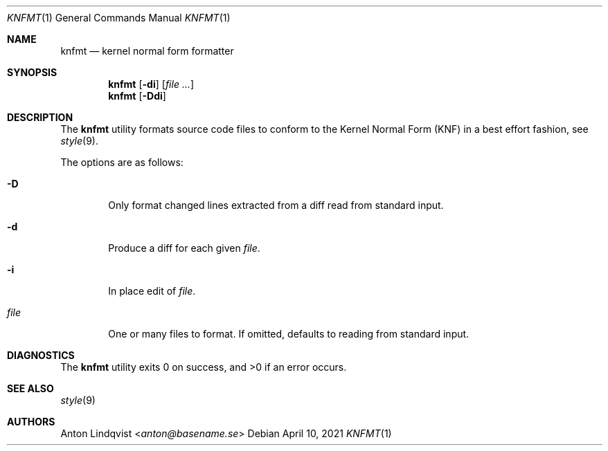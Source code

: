 .Dd $Mdocdate: April 10 2021 $
.Dt KNFMT 1
.Os
.Sh NAME
.Nm knfmt
.Nd kernel normal form formatter
.Sh SYNOPSIS
.Nm
.Op Fl di
.Op Ar
.Nm
.Op Fl Ddi
.Sh DESCRIPTION
The
.Nm
utility formats source code files to conform to the Kernel Normal Form (KNF) in
a best effort fashion, see
.Xr style 9 .
.Pp
The options are as follows:
.Bl -tag -width "file"
.It Fl D
Only format changed lines extracted from a diff read from standard input.
.It Fl d
Produce a diff for each given
.Ar file .
.It Fl i
In place edit of
.Ar file .
.It Ar file
One or many files to format.
If omitted, defaults to reading from standard input.
.El
.Sh DIAGNOSTICS
.Ex -std
.Sh SEE ALSO
.Xr style 9
.Sh AUTHORS
.An Anton Lindqvist Aq Mt anton@basename.se
